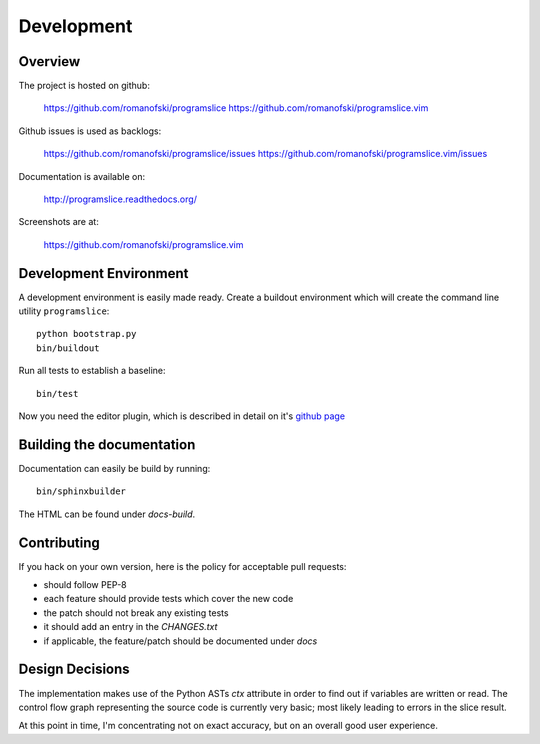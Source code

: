 Development
===========

Overview
--------

The project is hosted on github:

    https://github.com/romanofski/programslice
    https://github.com/romanofski/programslice.vim

Github issues is used as backlogs:

    https://github.com/romanofski/programslice/issues
    https://github.com/romanofski/programslice.vim/issues

Documentation is available on:

    http://programslice.readthedocs.org/

Screenshots are at:

    https://github.com/romanofski/programslice.vim

Development Environment
-----------------------

A development environment is easily made ready. Create a buildout
environment which will create the command line utility ``programslice``::

    python bootstrap.py
    bin/buildout

Run all tests to establish a baseline::

    bin/test

Now you need the editor plugin, which is described in detail on it's
`github page <https://github.com/romanofski/programslice.vim>`_

Building the documentation
--------------------------

Documentation can easily be build by running::

    bin/sphinxbuilder

The HTML can be found under `docs-build`.

Contributing
------------

If you hack on your own version, here is the policy for acceptable pull
requests:

* should follow PEP-8
* each feature should provide tests which cover the new code
* the patch should not break any existing tests
* it should add an entry in the `CHANGES.txt`
* if applicable, the feature/patch should be documented under `docs`

Design Decisions
----------------

The implementation makes use of the Python ASTs `ctx` attribute in order
to find out if variables are written or read. The control flow graph
representing the source code is currently very basic; most likely
leading to errors in the slice result.

At this point in time, I'm concentrating not on exact accuracy, but on
an overall good user experience.
